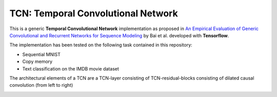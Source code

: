 ===================================
TCN: Temporal Convolutional Network
===================================

This is a generic **Temporal Convolutional Network** implementation as proposed in `An Empirical Evaluation of Generic Convolutional and Recurrent Networks
for Sequence Modeling <https://arxiv.org/pdf/1803.01271.pdf>`_ by Bai et al. developed with **Tensorflow**.

The implementation has been tested on the following task contained in this repository:

- Sequential MNIST
- Copy memory
- Text classification on the IMDB movie dataset

The architectural elements of a TCN are a TCN-layer consisting of TCN-residual-blocks consisting of dilated causal convolution (from left to right)

.. image:: https://raw.githubusercontent.com/jakeret/tcn/master/docs/tcn.png
   :alt: Temporal Convolutional Network
   :align: left
